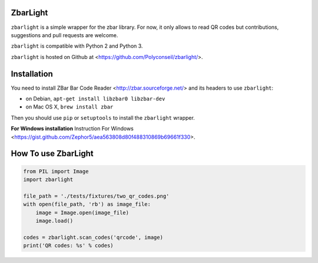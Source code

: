ZbarLight
=========

``zbarlight`` is a simple wrapper for the zbar library. For now, it only allows to read QR codes but contributions,
suggestions and pull requests are welcome.

``zbarlight`` is compatible with Python 2 and Python 3.

``zbarlight`` is hosted on Github at <https://github.com/Polyconseil/zbarlight/>.

Installation
============

You need to install ZBar Bar Code Reader <http://zbar.sourceforge.net/> and its headers to use ``zbarlight``:

- on Debian, ``apt-get install libzbar0 libzbar-dev``
- on Mac OS X, ``brew install zbar``

Then you should use ``pip`` or ``setuptools`` to install the ``zbarlight`` wrapper.

**For Windows installation** Instruction For Windows <https://gist.github.com/Zephor5/aea563808d80f488310869b69661f330>.

How To use ZbarLight
====================

.. code-block:: python

    from PIL import Image
    import zbarlight

    file_path = './tests/fixtures/two_qr_codes.png'
    with open(file_path, 'rb') as image_file:
        image = Image.open(image_file)
        image.load()

    codes = zbarlight.scan_codes('qrcode', image)
    print('QR codes: %s' % codes)
